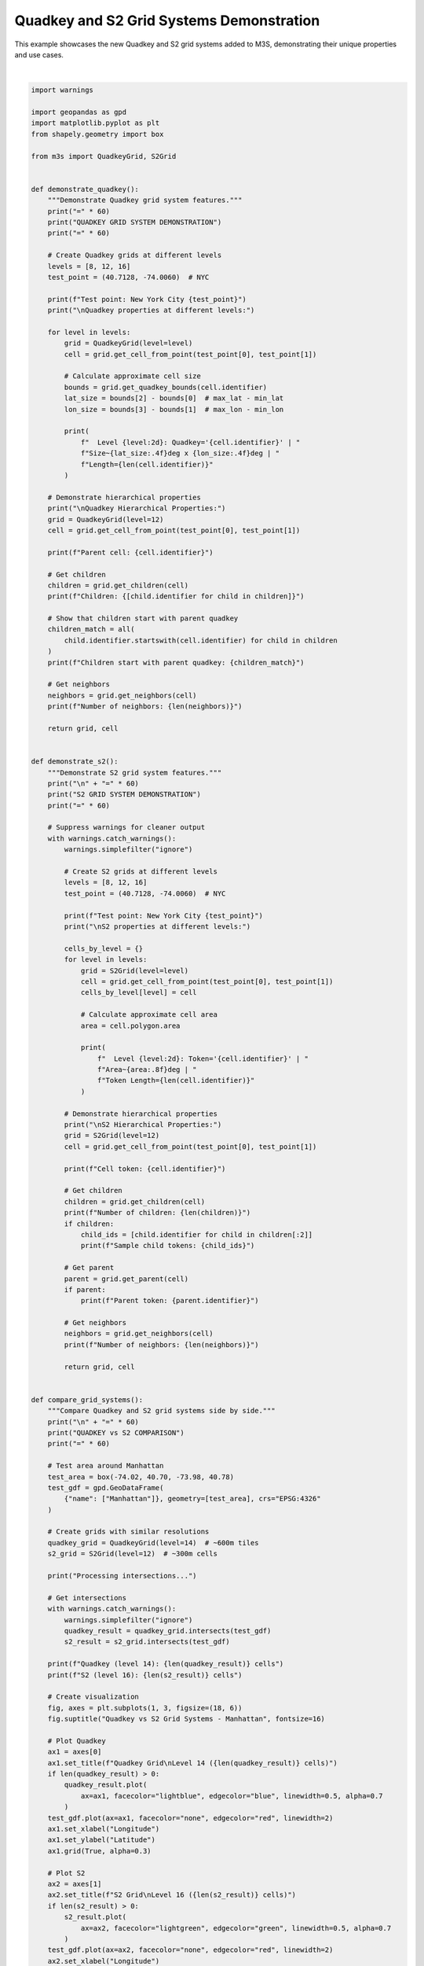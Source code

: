 
.. DO NOT EDIT.
.. THIS FILE WAS AUTOMATICALLY GENERATED BY SPHINX-GALLERY.
.. TO MAKE CHANGES, EDIT THE SOURCE PYTHON FILE:
.. "auto_examples\quadkey_s2_example.py"
.. LINE NUMBERS ARE GIVEN BELOW.

.. only:: html

    .. note::
        :class: sphx-glr-download-link-note

        :ref:`Go to the end <sphx_glr_download_auto_examples_quadkey_s2_example.py>`
        to download the full example code.

.. rst-class:: sphx-glr-example-title

.. _sphx_glr_auto_examples_quadkey_s2_example.py:


Quadkey and S2 Grid Systems Demonstration
==========================================

This example showcases the new Quadkey and S2 grid systems added to M3S,
demonstrating their unique properties and use cases.

.. GENERATED FROM PYTHON SOURCE LINES 8-341



.. image-sg:: /auto_examples/images/sphx_glr_quadkey_s2_example_001.png
   :alt: Quadkey vs S2 Grid Systems - Manhattan, Quadkey Grid Level 14 (15 cells), S2 Grid Level 16 (16 cells), Overlay Comparison
   :srcset: /auto_examples/images/sphx_glr_quadkey_s2_example_001.png
   :class: sphx-glr-single-img


.. rst-class:: sphx-glr-script-out

 .. code-block:: none

    M3S: Quadkey and S2 Grid Systems
    Advanced Spatial Indexing Demonstration
    ============================================================
    QUADKEY GRID SYSTEM DEMONSTRATION
    ============================================================
    Test point: New York City (40.7128, -74.006)

    Quadkey properties at different levels:
      Level  8: Quadkey='03201011' | Size~1.0702deg x 1.4062deg | Length=8
      Level 12: Quadkey='032010110301' | Size~0.0667deg x 0.0879deg | Length=12
      Level 16: Quadkey='0320101103011111' | Size~0.0042deg x 0.0055deg | Length=16

    Quadkey Hierarchical Properties:
    Parent cell: 032010110301
    Children: ['0320101103010', '0320101103011', '0320101103012', '0320101103013']
    Children start with parent quadkey: True
    Number of neighbors: 8

    ============================================================
    S2 GRID SYSTEM DEMONSTRATION
    ============================================================
    Test point: New York City (40.7128, -74.006)

    S2 properties at different levels:
      Level  8: Token='89c25' | Area~0.11912978deg | Token Length=5
      Level 12: Token='89c25a3' | Area~0.00046488deg | Token Length=7
      Level 16: Token='89c25a221' | Area~0.00000182deg | Token Length=9

    S2 Hierarchical Properties:
    Cell token: 89c25a3
    Number of children: 4
    Sample child tokens: ['89c25a24', '89c25a2c']
    Parent token: 89c25a4
    Number of neighbors: 4

    ============================================================
    QUADKEY vs S2 COMPARISON
    ============================================================
    Processing intersections...
    Quadkey (level 14): 15 cells
    S2 (level 16): 16 cells
    C:\Users\nicar\git\m3s\examples\quadkey_s2_example.py:210: UserWarning: Legend does not support handles for PatchCollection instances.
    See: https://matplotlib.org/stable/tutorials/intermediate/legend_guide.html#implementing-a-custom-legend-handler
      ax3.legend()
    C:\Users\nicar\git\m3s\examples\quadkey_s2_example.py:210: UserWarning: No artists with labels found to put in legend.  Note that artists whose label start with an underscore are ignored when legend() is called with no argument.
      ax3.legend()

    ============================================================
    SPATIAL PROPERTIES ANALYSIS
    ============================================================
    Analyzing grid cell identifiers for global points:
    ------------------------------------------------------------
    New York     | Quadkey: 0320101103   | S2: 89c25b       | QK Area: 0.093870 | S2 Area: 0.007442
    London       | Quadkey: 0313131311   | S2: 487605       | QK Area: 0.076926 | S2 Area: 0.007898
    Tokyo        | Quadkey: 1330021123   | S2: 6018f3       | QK Area: 0.100491 | S2 Area: 0.005990
    Sydney       | Quadkey: 3112301330   | S2: 6b12af       | QK Area: 0.102622 | S2 Area: 0.007633
    Mexico City  | Quadkey: 0233100332   | S2: 85d1ff       | QK Area: 0.116523 | S2 Area: 0.008349

    ============================================================
    USE CASE DEMONSTRATIONS
    ============================================================
    1. Quadkey Use Cases:
       - Web mapping and tile serving (Bing Maps)
       - Hierarchical spatial indexing
       - Database optimization with string keys
       - Cache-friendly tile loading
       - Simple spatial queries

    2. S2 Use Cases:
       - Large-scale geospatial analysis (Google Maps)
       - Global spatial indexing
       - Spherical geometry calculations
       - Location-based services
       - Scientific geospatial applications

    3. Performance Characteristics:
       Quadkey:
         - Fast string-based operations
         - Efficient for rectangular regions
         - Simple hierarchy traversal
         - Good for web applications
       S2:
         - Optimal spatial locality
         - Excellent for spherical calculations
         - Complex but powerful covering algorithms
         - Best for large-scale scientific applications

    ============================================================
    SUMMARY
    ============================================================
    + Quadkey Grid System: Microsoft's tile-based spatial indexing
    + S2 Grid System: Google's spherical geometry library
    + Both systems offer unique advantages for different applications
    + M3S provides unified interface for both systems

    Installation Notes:
    - Quadkey: No additional dependencies (pure Python implementation)
    - S2: Optional s2sphere library for full functionality
      - Install with: pip install s2sphere
      - Falls back to simplified implementation if not available






|

.. code-block:: Python


    import warnings

    import geopandas as gpd
    import matplotlib.pyplot as plt
    from shapely.geometry import box

    from m3s import QuadkeyGrid, S2Grid


    def demonstrate_quadkey():
        """Demonstrate Quadkey grid system features."""
        print("=" * 60)
        print("QUADKEY GRID SYSTEM DEMONSTRATION")
        print("=" * 60)

        # Create Quadkey grids at different levels
        levels = [8, 12, 16]
        test_point = (40.7128, -74.0060)  # NYC

        print(f"Test point: New York City {test_point}")
        print("\nQuadkey properties at different levels:")

        for level in levels:
            grid = QuadkeyGrid(level=level)
            cell = grid.get_cell_from_point(test_point[0], test_point[1])

            # Calculate approximate cell size
            bounds = grid.get_quadkey_bounds(cell.identifier)
            lat_size = bounds[2] - bounds[0]  # max_lat - min_lat
            lon_size = bounds[3] - bounds[1]  # max_lon - min_lon

            print(
                f"  Level {level:2d}: Quadkey='{cell.identifier}' | "
                f"Size~{lat_size:.4f}deg x {lon_size:.4f}deg | "
                f"Length={len(cell.identifier)}"
            )

        # Demonstrate hierarchical properties
        print("\nQuadkey Hierarchical Properties:")
        grid = QuadkeyGrid(level=12)
        cell = grid.get_cell_from_point(test_point[0], test_point[1])

        print(f"Parent cell: {cell.identifier}")

        # Get children
        children = grid.get_children(cell)
        print(f"Children: {[child.identifier for child in children]}")

        # Show that children start with parent quadkey
        children_match = all(
            child.identifier.startswith(cell.identifier) for child in children
        )
        print(f"Children start with parent quadkey: {children_match}")

        # Get neighbors
        neighbors = grid.get_neighbors(cell)
        print(f"Number of neighbors: {len(neighbors)}")

        return grid, cell


    def demonstrate_s2():
        """Demonstrate S2 grid system features."""
        print("\n" + "=" * 60)
        print("S2 GRID SYSTEM DEMONSTRATION")
        print("=" * 60)

        # Suppress warnings for cleaner output
        with warnings.catch_warnings():
            warnings.simplefilter("ignore")

            # Create S2 grids at different levels
            levels = [8, 12, 16]
            test_point = (40.7128, -74.0060)  # NYC

            print(f"Test point: New York City {test_point}")
            print("\nS2 properties at different levels:")

            cells_by_level = {}
            for level in levels:
                grid = S2Grid(level=level)
                cell = grid.get_cell_from_point(test_point[0], test_point[1])
                cells_by_level[level] = cell

                # Calculate approximate cell area
                area = cell.polygon.area

                print(
                    f"  Level {level:2d}: Token='{cell.identifier}' | "
                    f"Area~{area:.8f}deg | "
                    f"Token Length={len(cell.identifier)}"
                )

            # Demonstrate hierarchical properties
            print("\nS2 Hierarchical Properties:")
            grid = S2Grid(level=12)
            cell = grid.get_cell_from_point(test_point[0], test_point[1])

            print(f"Cell token: {cell.identifier}")

            # Get children
            children = grid.get_children(cell)
            print(f"Number of children: {len(children)}")
            if children:
                child_ids = [child.identifier for child in children[:2]]
                print(f"Sample child tokens: {child_ids}")

            # Get parent
            parent = grid.get_parent(cell)
            if parent:
                print(f"Parent token: {parent.identifier}")

            # Get neighbors
            neighbors = grid.get_neighbors(cell)
            print(f"Number of neighbors: {len(neighbors)}")

            return grid, cell


    def compare_grid_systems():
        """Compare Quadkey and S2 grid systems side by side."""
        print("\n" + "=" * 60)
        print("QUADKEY vs S2 COMPARISON")
        print("=" * 60)

        # Test area around Manhattan
        test_area = box(-74.02, 40.70, -73.98, 40.78)
        test_gdf = gpd.GeoDataFrame(
            {"name": ["Manhattan"]}, geometry=[test_area], crs="EPSG:4326"
        )

        # Create grids with similar resolutions
        quadkey_grid = QuadkeyGrid(level=14)  # ~600m tiles
        s2_grid = S2Grid(level=12)  # ~300m cells

        print("Processing intersections...")

        # Get intersections
        with warnings.catch_warnings():
            warnings.simplefilter("ignore")
            quadkey_result = quadkey_grid.intersects(test_gdf)
            s2_result = s2_grid.intersects(test_gdf)

        print(f"Quadkey (level 14): {len(quadkey_result)} cells")
        print(f"S2 (level 16): {len(s2_result)} cells")

        # Create visualization
        fig, axes = plt.subplots(1, 3, figsize=(18, 6))
        fig.suptitle("Quadkey vs S2 Grid Systems - Manhattan", fontsize=16)

        # Plot Quadkey
        ax1 = axes[0]
        ax1.set_title(f"Quadkey Grid\nLevel 14 ({len(quadkey_result)} cells)")
        if len(quadkey_result) > 0:
            quadkey_result.plot(
                ax=ax1, facecolor="lightblue", edgecolor="blue", linewidth=0.5, alpha=0.7
            )
        test_gdf.plot(ax=ax1, facecolor="none", edgecolor="red", linewidth=2)
        ax1.set_xlabel("Longitude")
        ax1.set_ylabel("Latitude")
        ax1.grid(True, alpha=0.3)

        # Plot S2
        ax2 = axes[1]
        ax2.set_title(f"S2 Grid\nLevel 16 ({len(s2_result)} cells)")
        if len(s2_result) > 0:
            s2_result.plot(
                ax=ax2, facecolor="lightgreen", edgecolor="green", linewidth=0.5, alpha=0.7
            )
        test_gdf.plot(ax=ax2, facecolor="none", edgecolor="red", linewidth=2)
        ax2.set_xlabel("Longitude")
        ax2.set_ylabel("Latitude")
        ax2.grid(True, alpha=0.3)

        # Plot overlay
        ax3 = axes[2]
        ax3.set_title("Overlay Comparison")
        if len(quadkey_result) > 0:
            quadkey_result.plot(
                ax=ax3,
                facecolor="lightblue",
                edgecolor="blue",
                linewidth=0.5,
                alpha=0.5,
                label="Quadkey",
            )
        if len(s2_result) > 0:
            s2_result.plot(
                ax=ax3,
                facecolor="lightgreen",
                edgecolor="green",
                linewidth=0.5,
                alpha=0.5,
                label="S2",
            )
        test_gdf.plot(
            ax=ax3, facecolor="none", edgecolor="red", linewidth=2, label="Test Area"
        )
        ax3.set_xlabel("Longitude")
        ax3.set_ylabel("Latitude")
        ax3.grid(True, alpha=0.3)
        ax3.legend()

        plt.tight_layout()
        plt.show()

        return quadkey_result, s2_result


    def analyze_spatial_properties():
        """Analyze spatial properties of different grid systems."""
        print("\n" + "=" * 60)
        print("SPATIAL PROPERTIES ANALYSIS")
        print("=" * 60)

        # Test points around the world
        test_points = [
            (40.7128, -74.0060, "New York"),
            (51.5074, -0.1278, "London"),
            (35.6762, 139.6503, "Tokyo"),
            (-33.8688, 151.2093, "Sydney"),
            (19.4326, -99.1332, "Mexico City"),
        ]

        print("Analyzing grid cell identifiers for global points:")
        print("-" * 60)

        quadkey_grid = QuadkeyGrid(level=10)
        s2_grid = S2Grid(level=10)

        results = []
        for lat, lon, city in test_points:
            quadkey_cell = quadkey_grid.get_cell_from_point(lat, lon)

            with warnings.catch_warnings():
                warnings.simplefilter("ignore")
                s2_cell = s2_grid.get_cell_from_point(lat, lon)

            results.append(
                {
                    "city": city,
                    "lat": lat,
                    "lon": lon,
                    "quadkey_id": quadkey_cell.identifier,
                    "quadkey_area": quadkey_cell.polygon.area,
                    "s2_id": s2_cell.identifier,
                    "s2_area": s2_cell.polygon.area,
                }
            )

        for result in results:
            print(
                f"{result['city']:12} | "
                f"Quadkey: {result['quadkey_id']:12} | "
                f"S2: {result['s2_id']:12} | "
                f"QK Area: {result['quadkey_area']:.6f} | "
                f"S2 Area: {result['s2_area']:.6f}"
            )

        return results


    def demonstrate_use_cases():
        """Demonstrate typical use cases for each grid system."""
        print("\n" + "=" * 60)
        print("USE CASE DEMONSTRATIONS")
        print("=" * 60)

        print("1. Quadkey Use Cases:")
        print("   - Web mapping and tile serving (Bing Maps)")
        print("   - Hierarchical spatial indexing")
        print("   - Database optimization with string keys")
        print("   - Cache-friendly tile loading")
        print("   - Simple spatial queries")

        print("\n2. S2 Use Cases:")
        print("   - Large-scale geospatial analysis (Google Maps)")
        print("   - Global spatial indexing")
        print("   - Spherical geometry calculations")
        print("   - Location-based services")
        print("   - Scientific geospatial applications")

        print("\n3. Performance Characteristics:")
        print("   Quadkey:")
        print("     - Fast string-based operations")
        print("     - Efficient for rectangular regions")
        print("     - Simple hierarchy traversal")
        print("     - Good for web applications")

        print("   S2:")
        print("     - Optimal spatial locality")
        print("     - Excellent for spherical calculations")
        print("     - Complex but powerful covering algorithms")
        print("     - Best for large-scale scientific applications")


    def main():
        """Run main demonstration."""
        print("M3S: Quadkey and S2 Grid Systems")
        print("Advanced Spatial Indexing Demonstration")

        # Individual demonstrations
        quadkey_grid, quadkey_cell = demonstrate_quadkey()
        s2_grid, s2_cell = demonstrate_s2()

        # Comparative analysis
        quadkey_result, s2_result = compare_grid_systems()
        analyze_spatial_properties()

        # Use case explanation
        demonstrate_use_cases()

        print("\n" + "=" * 60)
        print("SUMMARY")
        print("=" * 60)
        print("+ Quadkey Grid System: Microsoft's tile-based spatial indexing")
        print("+ S2 Grid System: Google's spherical geometry library")
        print("+ Both systems offer unique advantages for different applications")
        print("+ M3S provides unified interface for both systems")

        print("\nInstallation Notes:")
        print("- Quadkey: No additional dependencies (pure Python implementation)")
        print("- S2: Optional s2sphere library for full functionality")
        print("  - Install with: pip install s2sphere")
        print("  - Falls back to simplified implementation if not available")


    if __name__ == "__main__":
        # Suppress matplotlib font warnings
        warnings.filterwarnings("ignore", category=UserWarning, module="matplotlib")

        main()


.. rst-class:: sphx-glr-timing

   **Total running time of the script:** (0 minutes 0.453 seconds)


.. _sphx_glr_download_auto_examples_quadkey_s2_example.py:

.. only:: html

  .. container:: sphx-glr-footer sphx-glr-footer-example

    .. container:: sphx-glr-download sphx-glr-download-jupyter

      :download:`Download Jupyter notebook: quadkey_s2_example.ipynb <quadkey_s2_example.ipynb>`

    .. container:: sphx-glr-download sphx-glr-download-python

      :download:`Download Python source code: quadkey_s2_example.py <quadkey_s2_example.py>`

    .. container:: sphx-glr-download sphx-glr-download-zip

      :download:`Download zipped: quadkey_s2_example.zip <quadkey_s2_example.zip>`


.. only:: html

 .. rst-class:: sphx-glr-signature

    `Gallery generated by Sphinx-Gallery <https://sphinx-gallery.github.io>`_
